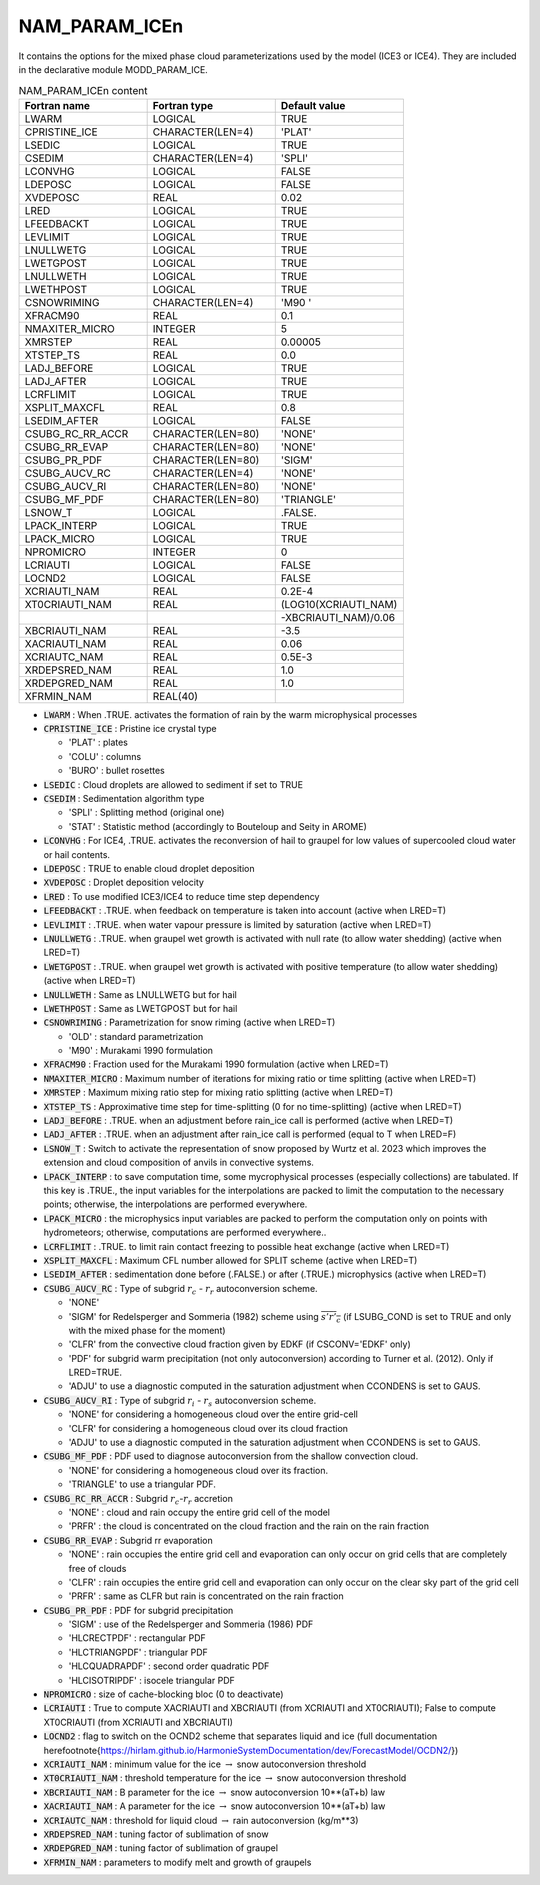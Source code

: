 .. _nam_param_icen:

NAM_PARAM_ICEn
-----------------------------------------------------------------------------

It contains the options for the mixed phase cloud parameterizations used  by the model (ICE3 or ICE4). They are included in the declarative module MODD_PARAM_ICE.

.. csv-table:: NAM_PARAM_ICEn content
   :header: "Fortran name", "Fortran type", "Default value"
   :widths: 30, 30, 30

   "LWARM","LOGICAL","TRUE"
   "CPRISTINE_ICE","CHARACTER(LEN=4)","'PLAT'"
   "LSEDIC","LOGICAL","TRUE"
   "CSEDIM","CHARACTER(LEN=4)","'SPLI'"
   "LCONVHG","LOGICAL","FALSE"
   "LDEPOSC","LOGICAL","FALSE"
   "XVDEPOSC","REAL","0.02"
   "LRED","LOGICAL","TRUE"
   "LFEEDBACKT","LOGICAL","TRUE"
   "LEVLIMIT","LOGICAL","TRUE"
   "LNULLWETG","LOGICAL","TRUE"
   "LWETGPOST","LOGICAL","TRUE"
   "LNULLWETH","LOGICAL","TRUE"
   "LWETHPOST","LOGICAL","TRUE"
   "CSNOWRIMING","CHARACTER(LEN=4)","'M90 '"
   "XFRACM90","REAL","0.1"
   "NMAXITER_MICRO","INTEGER","5"
   "XMRSTEP","REAL","0.00005"
   "XTSTEP_TS","REAL","0.0"
   "LADJ_BEFORE","LOGICAL","TRUE"
   "LADJ_AFTER","LOGICAL","TRUE"
   "LCRFLIMIT","LOGICAL","TRUE"
   "XSPLIT_MAXCFL","REAL","0.8"
   "LSEDIM_AFTER","LOGICAL","FALSE"
   "CSUBG_RC_RR_ACCR","CHARACTER(LEN=80)","'NONE'"
   "CSUBG_RR_EVAP","CHARACTER(LEN=80)","'NONE'"
   "CSUBG_PR_PDF","CHARACTER(LEN=80)","'SIGM'"
   "CSUBG_AUCV_RC","CHARACTER(LEN=4)","'NONE'"
   "CSUBG_AUCV_RI","CHARACTER(LEN=80)","'NONE'"
   "CSUBG_MF_PDF","CHARACTER(LEN=80)","'TRIANGLE'"
   "LSNOW_T","LOGICAL",".FALSE."
   "LPACK_INTERP","LOGICAL","TRUE"
   "LPACK_MICRO","LOGICAL","TRUE"
   "NPROMICRO","INTEGER","0"
   "LCRIAUTI","LOGICAL","FALSE"
   "LOCND2","LOGICAL","FALSE"
   "XCRIAUTI_NAM","REAL","0.2E-4"
   "XT0CRIAUTI_NAM","REAL","(LOG10(XCRIAUTI_NAM)"
   "","","-XBCRIAUTI_NAM)/0.06"
   "XBCRIAUTI_NAM","REAL","-3.5"
   "XACRIAUTI_NAM","REAL","0.06"
   "XCRIAUTC_NAM","REAL","0.5E-3"
   "XRDEPSRED_NAM","REAL","1.0"
   "XRDEPGRED_NAM","REAL","1.0"
   "XFRMIN_NAM","REAL(40)",""

* :code:`LWARM` : When .TRUE. activates the formation of rain by the warm microphysical processes

* :code:`CPRISTINE_ICE` : Pristine ice crystal type

  * 'PLAT' : plates 
  * 'COLU' : columns
  * 'BURO' : bullet rosettes

* :code:`LSEDIC` : Cloud droplets are allowed to sediment if set to TRUE

* :code:`CSEDIM` : Sedimentation algorithm type

  * 'SPLI' : Splitting method (original one)
  * 'STAT' : Statistic method (accordingly to Bouteloup and Seity in AROME) 

* :code:`LCONVHG` : For ICE4, .TRUE. activates the reconversion of hail to graupel for low values of supercooled cloud water or hail contents.

* :code:`LDEPOSC` : TRUE to enable cloud droplet deposition

* :code:`XVDEPOSC` : Droplet deposition velocity

* :code:`LRED` : To use modified ICE3/ICE4 to reduce time step dependency

* :code:`LFEEDBACKT` :  .TRUE. when feedback on temperature is taken into account (active when LRED=T)

* :code:`LEVLIMIT` : .TRUE. when water vapour pressure is limited by saturation (active when LRED=T)

* :code:`LNULLWETG` : .TRUE. when graupel wet growth is activated with null rate (to allow water shedding) (active when LRED=T)

* :code:`LWETGPOST` : .TRUE. when graupel wet growth is activated with positive temperature (to allow water shedding) (active when LRED=T)
 
* :code:`LNULLWETH` : Same as LNULLWETG but for hail

* :code:`LWETHPOST` : Same as LWETGPOST but for hail

* :code:`CSNOWRIMING` :  Parametrization for snow riming (active when LRED=T)

  * 'OLD' : standard parametrization
  * 'M90' : Murakami 1990 formulation

* :code:`XFRACM90` : Fraction used for the Murakami 1990 formulation (active when LRED=T)

* :code:`NMAXITER_MICRO` : Maximum number of iterations for mixing ratio or time splitting (active when LRED=T)

* :code:`XMRSTEP` : Maximum mixing ratio step for mixing ratio splitting (active when LRED=T)

* :code:`XTSTEP_TS` : Approximative time step for time-splitting (0 for no time-splitting) (active when LRED=T)

* :code:`LADJ_BEFORE` : .TRUE. when an adjustment before rain_ice call is performed (active when LRED=T)

* :code:`LADJ_AFTER` : .TRUE. when an adjustment after rain_ice call is performed (equal to T when LRED=F)

* :code:`LSNOW_T` : Switch to activate the representation of snow proposed by Wurtz et al. 2023 which improves the extension and cloud composition of anvils in convective systems.

* :code:`LPACK_INTERP` : to save computation time, some mycrophysical processes (especially collections) are tabulated. If this key is .TRUE., the input variables for the interpolations are packed to limit the computation to the necessary points; otherwise, the interpolations are performed everywhere.

* :code:`LPACK_MICRO` : the microphysics input variables are packed to perform the computation only on points with hydrometeors; otherwise, computations are performed everywhere..

* :code:`LCRFLIMIT` : .TRUE. to limit rain contact freezing to possible heat exchange (active when LRED=T)

* :code:`XSPLIT_MAXCFL` : Maximum CFL number allowed for SPLIT scheme (active when LRED=T)

* :code:`LSEDIM_AFTER` : sedimentation done before (.FALSE.) or after (.TRUE.) microphysics (active when LRED=T)

* :code:`CSUBG_AUCV_RC` : Type of subgrid :math:`r_c` - :math:`r_r` autoconversion scheme.

  * 'NONE'
  * 'SIGM' for Redelsperger and Sommeria (1982) scheme using :math:`\overline{s'r'_{c}}` (if LSUBG_COND is set to TRUE and only with the mixed phase for the moment)
  * 'CLFR' from the convective cloud fraction given by EDKF  (if CSCONV='EDKF' only)
  * 'PDF' for subgrid warm precipitation (not only autoconversion) according to Turner et al. (2012). Only if LRED=TRUE.
  * 'ADJU' to use a diagnostic computed in the saturation adjustment when CCONDENS is set to GAUS.

* :code:`CSUBG_AUCV_RI` : Type of subgrid :math:`r_i` - :math:`r_s` autoconversion scheme.

  * 'NONE' for considering a homogeneous cloud over the entire grid-cell
  * 'CLFR' for considering a homogeneous cloud over its cloud fraction
  * 'ADJU' to use a diagnostic computed in the saturation adjustment when CCONDENS is set to GAUS.

* :code:`CSUBG_MF_PDF` : PDF used to diagnose autoconversion from the shallow convection cloud.

  * 'NONE' for considering a homogeneous cloud over its fraction.
  * 'TRIANGLE' to use a triangular PDF.

* :code:`CSUBG_RC_RR_ACCR` : Subgrid :math:`r_c`-:math:`r_r` accretion

  * 'NONE' : cloud and rain occupy the entire grid cell of the model
  * 'PRFR' : the cloud is concentrated on the cloud fraction and the rain on the rain fraction

* :code:`CSUBG_RR_EVAP` : Subgrid rr evaporation

  * 'NONE' : rain occupies the entire grid cell and evaporation can only occur on grid cells that are completely free of clouds
  * 'CLFR' : rain occupies the entire grid cell and evaporation can only occur on the clear sky part of the grid cell
  * 'PRFR' : same as CLFR but rain is concentrated on the rain fraction

* :code:`CSUBG_PR_PDF` : PDF for subgrid precipitation

  * 'SIGM' : use of the Redelsperger and Sommeria (1986) PDF 
  * 'HLCRECTPDF' : rectangular PDF
  * 'HLCTRIANGPDF' : triangular PDF
  * 'HLCQUADRAPDF' : second order quadratic PDF
  * 'HLCISOTRIPDF' : isocele triangular PDF

* :code:`NPROMICRO` :  size of cache-blocking bloc (0 to deactivate)

* :code:`LCRIAUTI` : True to compute XACRIAUTI and XBCRIAUTI (from XCRIAUTI and XT0CRIAUTI); False to compute XT0CRIAUTI (from XCRIAUTI and XBCRIAUTI)

* :code:`LOCND2` :  flag to switch on the OCND2 scheme that separates liquid and ice (full documentation here\footnote{https://hirlam.github.io/HarmonieSystemDocumentation/dev/ForecastModel/OCDN2/})
 
* :code:`XCRIAUTI_NAM` : minimum value for the ice :math:`\rightarrow` snow autoconversion threshold

* :code:`XT0CRIAUTI_NAM` :  threshold temperature for the ice :math:`\rightarrow` snow autoconversion threshold

* :code:`XBCRIAUTI_NAM` : B parameter for the ice :math:`\rightarrow` snow autoconversion 10**(aT+b) law

* :code:`XACRIAUTI_NAM` : A parameter for the ice :math:`\rightarrow` snow autoconversion 10**(aT+b) law

* :code:`XCRIAUTC_NAM` : threshold for liquid cloud :math:`\rightarrow` rain autoconversion (kg/m**3)

* :code:`XRDEPSRED_NAM` : tuning factor of sublimation of snow

* :code:`XRDEPGRED_NAM` : tuning factor of sublimation of graupel

* :code:`XFRMIN_NAM` : parameters to modify melt and growth of graupels 

